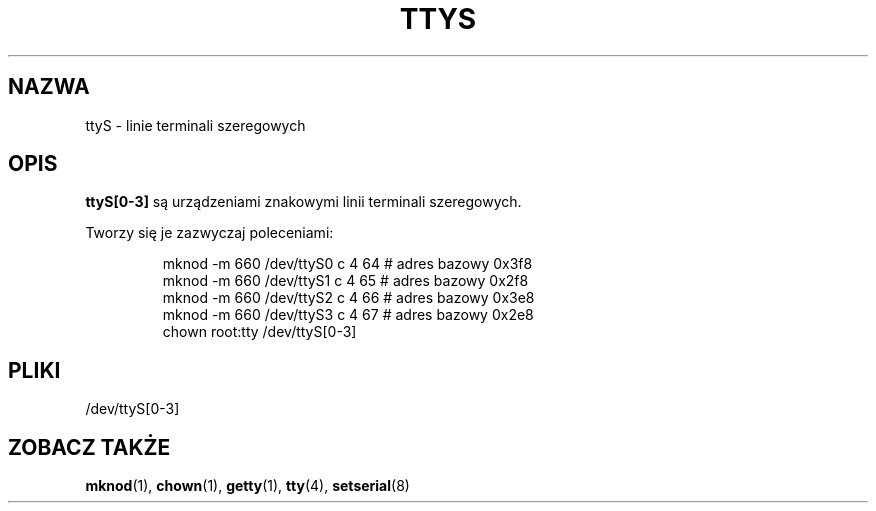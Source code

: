 .\" Copyright (c) 1993 Michael Haardt (michael@moria.de), Fri Apr  2 11:32:09 MET DST 1993
.\"
.\" This is free documentation; you can redistribute it and/or
.\" modify it under the terms of the GNU General Public License as
.\" published by the Free Software Foundation; either version 2 of
.\" the License, or (at your option) any later version.
.\"
.\" The GNU General Public License's references to "object code"
.\" and "executables" are to be interpreted as the output of any
.\" document formatting or typesetting system, including
.\" intermediate and printed output.
.\"
.\" This manual is distributed in the hope that it will be useful,
.\" but WITHOUT ANY WARRANTY; without even the implied warranty of
.\" MERCHANTABILITY or FITNESS FOR A PARTICULAR PURPOSE.  See the
.\" GNU General Public License for more details.
.\"
.\" You should have received a copy of the GNU General Public
.\" License along with this manual; if not, write to the Free
.\" Software Foundation, Inc., 59 Temple Place, Suite 330, Boston, MA 02111,
.\" USA.
.\"
.\" Modified Sat Jul 24 17:03:24 1993 by Rik Faith (faith@cs.unc.edu)
.\"
.\" Tłumaczenie na język polski: Paweł Olszewski <alder@amg.net.pl>
.\" {PTM/PO/0.1/02-06-1998/"linie szeregowe terminali"}
.\" Ostatnia aktualizacja:
.\"       A. Krzysztofowicz <ankry@mif.pg.gda.pl> - sierpień 2002
.\" Aktualność: man-pages 1.53
.\"
.TH TTYS 4 1992-12-19 "Linux" "Podręcznik programisty Linuksa"
.SH NAZWA
ttyS \- linie terminali szeregowych
.SH OPIS
\fBttyS[0-3]\fP są urządzeniami znakowymi linii terminali szeregowych.
.LP
Tworzy się je zazwyczaj poleceniami:
.RS
.sp
mknod -m 660 /dev/ttyS0 c 4 64 # adres bazowy 0x3f8
.br
mknod -m 660 /dev/ttyS1 c 4 65 # adres bazowy 0x2f8
.br
mknod -m 660 /dev/ttyS2 c 4 66 # adres bazowy 0x3e8
.br
mknod -m 660 /dev/ttyS3 c 4 67 # adres bazowy 0x2e8
.br
chown root:tty /dev/ttyS[0-3]
.sp
.RE
.SH PLIKI
/dev/ttyS[0-3]
.SH "ZOBACZ TAKŻE"
.BR mknod (1),
.BR chown (1),
.BR getty (1),
.BR tty (4),
.BR setserial (8)
